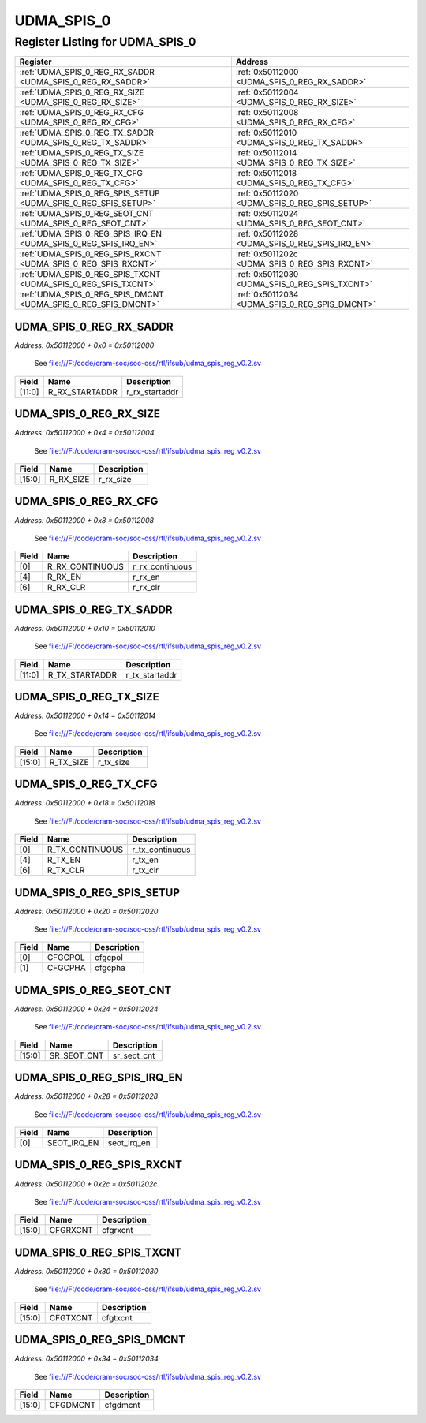 UDMA_SPIS_0
===========

Register Listing for UDMA_SPIS_0
--------------------------------

+------------------------------------------------------------------+-------------------------------------------------+
| Register                                                         | Address                                         |
+==================================================================+=================================================+
| :ref:`UDMA_SPIS_0_REG_RX_SADDR <UDMA_SPIS_0_REG_RX_SADDR>`       | :ref:`0x50112000 <UDMA_SPIS_0_REG_RX_SADDR>`    |
+------------------------------------------------------------------+-------------------------------------------------+
| :ref:`UDMA_SPIS_0_REG_RX_SIZE <UDMA_SPIS_0_REG_RX_SIZE>`         | :ref:`0x50112004 <UDMA_SPIS_0_REG_RX_SIZE>`     |
+------------------------------------------------------------------+-------------------------------------------------+
| :ref:`UDMA_SPIS_0_REG_RX_CFG <UDMA_SPIS_0_REG_RX_CFG>`           | :ref:`0x50112008 <UDMA_SPIS_0_REG_RX_CFG>`      |
+------------------------------------------------------------------+-------------------------------------------------+
| :ref:`UDMA_SPIS_0_REG_TX_SADDR <UDMA_SPIS_0_REG_TX_SADDR>`       | :ref:`0x50112010 <UDMA_SPIS_0_REG_TX_SADDR>`    |
+------------------------------------------------------------------+-------------------------------------------------+
| :ref:`UDMA_SPIS_0_REG_TX_SIZE <UDMA_SPIS_0_REG_TX_SIZE>`         | :ref:`0x50112014 <UDMA_SPIS_0_REG_TX_SIZE>`     |
+------------------------------------------------------------------+-------------------------------------------------+
| :ref:`UDMA_SPIS_0_REG_TX_CFG <UDMA_SPIS_0_REG_TX_CFG>`           | :ref:`0x50112018 <UDMA_SPIS_0_REG_TX_CFG>`      |
+------------------------------------------------------------------+-------------------------------------------------+
| :ref:`UDMA_SPIS_0_REG_SPIS_SETUP <UDMA_SPIS_0_REG_SPIS_SETUP>`   | :ref:`0x50112020 <UDMA_SPIS_0_REG_SPIS_SETUP>`  |
+------------------------------------------------------------------+-------------------------------------------------+
| :ref:`UDMA_SPIS_0_REG_SEOT_CNT <UDMA_SPIS_0_REG_SEOT_CNT>`       | :ref:`0x50112024 <UDMA_SPIS_0_REG_SEOT_CNT>`    |
+------------------------------------------------------------------+-------------------------------------------------+
| :ref:`UDMA_SPIS_0_REG_SPIS_IRQ_EN <UDMA_SPIS_0_REG_SPIS_IRQ_EN>` | :ref:`0x50112028 <UDMA_SPIS_0_REG_SPIS_IRQ_EN>` |
+------------------------------------------------------------------+-------------------------------------------------+
| :ref:`UDMA_SPIS_0_REG_SPIS_RXCNT <UDMA_SPIS_0_REG_SPIS_RXCNT>`   | :ref:`0x5011202c <UDMA_SPIS_0_REG_SPIS_RXCNT>`  |
+------------------------------------------------------------------+-------------------------------------------------+
| :ref:`UDMA_SPIS_0_REG_SPIS_TXCNT <UDMA_SPIS_0_REG_SPIS_TXCNT>`   | :ref:`0x50112030 <UDMA_SPIS_0_REG_SPIS_TXCNT>`  |
+------------------------------------------------------------------+-------------------------------------------------+
| :ref:`UDMA_SPIS_0_REG_SPIS_DMCNT <UDMA_SPIS_0_REG_SPIS_DMCNT>`   | :ref:`0x50112034 <UDMA_SPIS_0_REG_SPIS_DMCNT>`  |
+------------------------------------------------------------------+-------------------------------------------------+

UDMA_SPIS_0_REG_RX_SADDR
^^^^^^^^^^^^^^^^^^^^^^^^

`Address: 0x50112000 + 0x0 = 0x50112000`

    See file:///F:/code/cram-soc/soc-oss/rtl/ifsub/udma_spis_reg_v0.2.sv

    .. wavedrom::
        :caption: UDMA_SPIS_0_REG_RX_SADDR

        {
            "reg": [
                {"name": "r_rx_startaddr",  "bits": 12},
                {"bits": 20}
            ], "config": {"hspace": 400, "bits": 32, "lanes": 1 }, "options": {"hspace": 400, "bits": 32, "lanes": 1}
        }


+--------+----------------+----------------+
| Field  | Name           | Description    |
+========+================+================+
| [11:0] | R_RX_STARTADDR | r_rx_startaddr |
+--------+----------------+----------------+

UDMA_SPIS_0_REG_RX_SIZE
^^^^^^^^^^^^^^^^^^^^^^^

`Address: 0x50112000 + 0x4 = 0x50112004`

    See file:///F:/code/cram-soc/soc-oss/rtl/ifsub/udma_spis_reg_v0.2.sv

    .. wavedrom::
        :caption: UDMA_SPIS_0_REG_RX_SIZE

        {
            "reg": [
                {"name": "r_rx_size",  "bits": 16},
                {"bits": 16}
            ], "config": {"hspace": 400, "bits": 32, "lanes": 1 }, "options": {"hspace": 400, "bits": 32, "lanes": 1}
        }


+--------+-----------+-------------+
| Field  | Name      | Description |
+========+===========+=============+
| [15:0] | R_RX_SIZE | r_rx_size   |
+--------+-----------+-------------+

UDMA_SPIS_0_REG_RX_CFG
^^^^^^^^^^^^^^^^^^^^^^

`Address: 0x50112000 + 0x8 = 0x50112008`

    See file:///F:/code/cram-soc/soc-oss/rtl/ifsub/udma_spis_reg_v0.2.sv

    .. wavedrom::
        :caption: UDMA_SPIS_0_REG_RX_CFG

        {
            "reg": [
                {"name": "r_rx_continuous",  "bits": 1},
                {"bits": 3},
                {"name": "r_rx_en",  "bits": 1},
                {"bits": 1},
                {"name": "r_rx_clr",  "bits": 1},
                {"bits": 25}
            ], "config": {"hspace": 400, "bits": 32, "lanes": 4 }, "options": {"hspace": 400, "bits": 32, "lanes": 4}
        }


+-------+-----------------+-----------------+
| Field | Name            | Description     |
+=======+=================+=================+
| [0]   | R_RX_CONTINUOUS | r_rx_continuous |
+-------+-----------------+-----------------+
| [4]   | R_RX_EN         | r_rx_en         |
+-------+-----------------+-----------------+
| [6]   | R_RX_CLR        | r_rx_clr        |
+-------+-----------------+-----------------+

UDMA_SPIS_0_REG_TX_SADDR
^^^^^^^^^^^^^^^^^^^^^^^^

`Address: 0x50112000 + 0x10 = 0x50112010`

    See file:///F:/code/cram-soc/soc-oss/rtl/ifsub/udma_spis_reg_v0.2.sv

    .. wavedrom::
        :caption: UDMA_SPIS_0_REG_TX_SADDR

        {
            "reg": [
                {"name": "r_tx_startaddr",  "bits": 12},
                {"bits": 20}
            ], "config": {"hspace": 400, "bits": 32, "lanes": 1 }, "options": {"hspace": 400, "bits": 32, "lanes": 1}
        }


+--------+----------------+----------------+
| Field  | Name           | Description    |
+========+================+================+
| [11:0] | R_TX_STARTADDR | r_tx_startaddr |
+--------+----------------+----------------+

UDMA_SPIS_0_REG_TX_SIZE
^^^^^^^^^^^^^^^^^^^^^^^

`Address: 0x50112000 + 0x14 = 0x50112014`

    See file:///F:/code/cram-soc/soc-oss/rtl/ifsub/udma_spis_reg_v0.2.sv

    .. wavedrom::
        :caption: UDMA_SPIS_0_REG_TX_SIZE

        {
            "reg": [
                {"name": "r_tx_size",  "bits": 16},
                {"bits": 16}
            ], "config": {"hspace": 400, "bits": 32, "lanes": 1 }, "options": {"hspace": 400, "bits": 32, "lanes": 1}
        }


+--------+-----------+-------------+
| Field  | Name      | Description |
+========+===========+=============+
| [15:0] | R_TX_SIZE | r_tx_size   |
+--------+-----------+-------------+

UDMA_SPIS_0_REG_TX_CFG
^^^^^^^^^^^^^^^^^^^^^^

`Address: 0x50112000 + 0x18 = 0x50112018`

    See file:///F:/code/cram-soc/soc-oss/rtl/ifsub/udma_spis_reg_v0.2.sv

    .. wavedrom::
        :caption: UDMA_SPIS_0_REG_TX_CFG

        {
            "reg": [
                {"name": "r_tx_continuous",  "bits": 1},
                {"bits": 3},
                {"name": "r_tx_en",  "bits": 1},
                {"bits": 1},
                {"name": "r_tx_clr",  "bits": 1},
                {"bits": 25}
            ], "config": {"hspace": 400, "bits": 32, "lanes": 4 }, "options": {"hspace": 400, "bits": 32, "lanes": 4}
        }


+-------+-----------------+-----------------+
| Field | Name            | Description     |
+=======+=================+=================+
| [0]   | R_TX_CONTINUOUS | r_tx_continuous |
+-------+-----------------+-----------------+
| [4]   | R_TX_EN         | r_tx_en         |
+-------+-----------------+-----------------+
| [6]   | R_TX_CLR        | r_tx_clr        |
+-------+-----------------+-----------------+

UDMA_SPIS_0_REG_SPIS_SETUP
^^^^^^^^^^^^^^^^^^^^^^^^^^

`Address: 0x50112000 + 0x20 = 0x50112020`

    See file:///F:/code/cram-soc/soc-oss/rtl/ifsub/udma_spis_reg_v0.2.sv

    .. wavedrom::
        :caption: UDMA_SPIS_0_REG_SPIS_SETUP

        {
            "reg": [
                {"name": "cfgcpol",  "bits": 1},
                {"name": "cfgcpha",  "bits": 1},
                {"bits": 30}
            ], "config": {"hspace": 400, "bits": 32, "lanes": 4 }, "options": {"hspace": 400, "bits": 32, "lanes": 4}
        }


+-------+---------+-------------+
| Field | Name    | Description |
+=======+=========+=============+
| [0]   | CFGCPOL | cfgcpol     |
+-------+---------+-------------+
| [1]   | CFGCPHA | cfgcpha     |
+-------+---------+-------------+

UDMA_SPIS_0_REG_SEOT_CNT
^^^^^^^^^^^^^^^^^^^^^^^^

`Address: 0x50112000 + 0x24 = 0x50112024`

    See file:///F:/code/cram-soc/soc-oss/rtl/ifsub/udma_spis_reg_v0.2.sv

    .. wavedrom::
        :caption: UDMA_SPIS_0_REG_SEOT_CNT

        {
            "reg": [
                {"name": "sr_seot_cnt",  "bits": 16},
                {"bits": 16}
            ], "config": {"hspace": 400, "bits": 32, "lanes": 1 }, "options": {"hspace": 400, "bits": 32, "lanes": 1}
        }


+--------+-------------+-------------+
| Field  | Name        | Description |
+========+=============+=============+
| [15:0] | SR_SEOT_CNT | sr_seot_cnt |
+--------+-------------+-------------+

UDMA_SPIS_0_REG_SPIS_IRQ_EN
^^^^^^^^^^^^^^^^^^^^^^^^^^^

`Address: 0x50112000 + 0x28 = 0x50112028`

    See file:///F:/code/cram-soc/soc-oss/rtl/ifsub/udma_spis_reg_v0.2.sv

    .. wavedrom::
        :caption: UDMA_SPIS_0_REG_SPIS_IRQ_EN

        {
            "reg": [
                {"name": "seot_irq_en",  "bits": 1},
                {"bits": 31}
            ], "config": {"hspace": 400, "bits": 32, "lanes": 4 }, "options": {"hspace": 400, "bits": 32, "lanes": 4}
        }


+-------+-------------+-------------+
| Field | Name        | Description |
+=======+=============+=============+
| [0]   | SEOT_IRQ_EN | seot_irq_en |
+-------+-------------+-------------+

UDMA_SPIS_0_REG_SPIS_RXCNT
^^^^^^^^^^^^^^^^^^^^^^^^^^

`Address: 0x50112000 + 0x2c = 0x5011202c`

    See file:///F:/code/cram-soc/soc-oss/rtl/ifsub/udma_spis_reg_v0.2.sv

    .. wavedrom::
        :caption: UDMA_SPIS_0_REG_SPIS_RXCNT

        {
            "reg": [
                {"name": "cfgrxcnt",  "bits": 16},
                {"bits": 16}
            ], "config": {"hspace": 400, "bits": 32, "lanes": 1 }, "options": {"hspace": 400, "bits": 32, "lanes": 1}
        }


+--------+----------+-------------+
| Field  | Name     | Description |
+========+==========+=============+
| [15:0] | CFGRXCNT | cfgrxcnt    |
+--------+----------+-------------+

UDMA_SPIS_0_REG_SPIS_TXCNT
^^^^^^^^^^^^^^^^^^^^^^^^^^

`Address: 0x50112000 + 0x30 = 0x50112030`

    See file:///F:/code/cram-soc/soc-oss/rtl/ifsub/udma_spis_reg_v0.2.sv

    .. wavedrom::
        :caption: UDMA_SPIS_0_REG_SPIS_TXCNT

        {
            "reg": [
                {"name": "cfgtxcnt",  "bits": 16},
                {"bits": 16}
            ], "config": {"hspace": 400, "bits": 32, "lanes": 1 }, "options": {"hspace": 400, "bits": 32, "lanes": 1}
        }


+--------+----------+-------------+
| Field  | Name     | Description |
+========+==========+=============+
| [15:0] | CFGTXCNT | cfgtxcnt    |
+--------+----------+-------------+

UDMA_SPIS_0_REG_SPIS_DMCNT
^^^^^^^^^^^^^^^^^^^^^^^^^^

`Address: 0x50112000 + 0x34 = 0x50112034`

    See file:///F:/code/cram-soc/soc-oss/rtl/ifsub/udma_spis_reg_v0.2.sv

    .. wavedrom::
        :caption: UDMA_SPIS_0_REG_SPIS_DMCNT

        {
            "reg": [
                {"name": "cfgdmcnt",  "bits": 16},
                {"bits": 16}
            ], "config": {"hspace": 400, "bits": 32, "lanes": 1 }, "options": {"hspace": 400, "bits": 32, "lanes": 1}
        }


+--------+----------+-------------+
| Field  | Name     | Description |
+========+==========+=============+
| [15:0] | CFGDMCNT | cfgdmcnt    |
+--------+----------+-------------+

